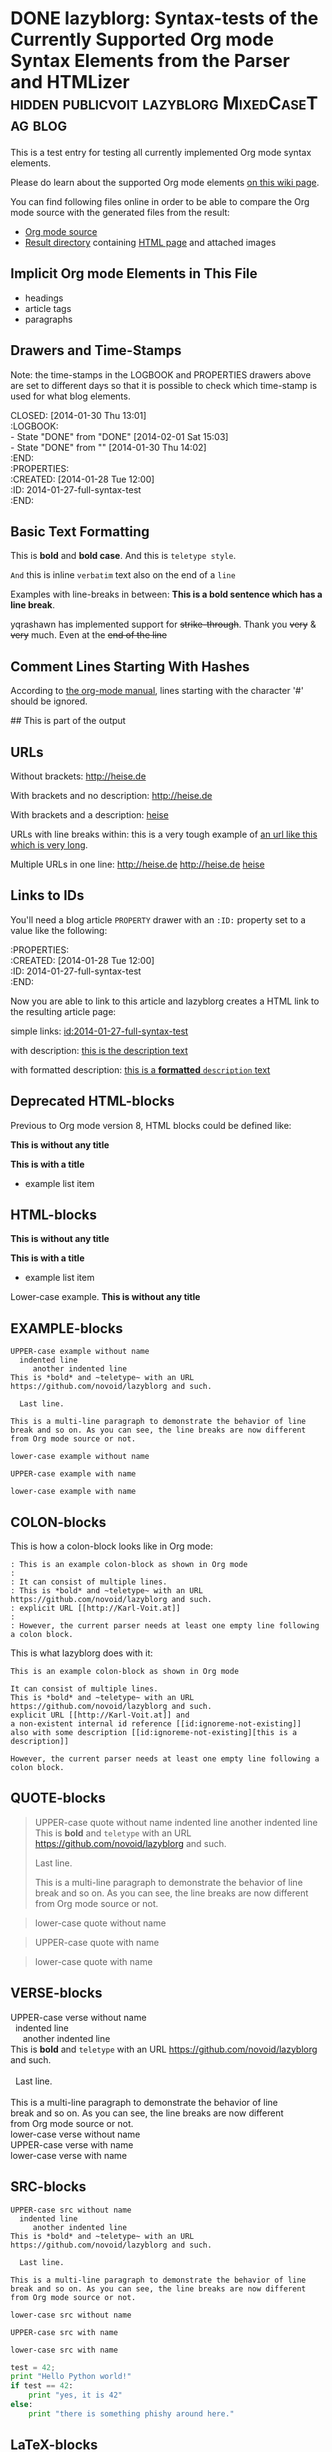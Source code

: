 # -*- mode: org; coding: utf-8; ispell-local-dictionary: "german8"; -*-

* DONE lazyblorg: Syntax-tests of the Currently Supported Org mode Syntax Elements from the Parser and HTMLizer :hidden:publicvoit:lazyblorg:MixedCaseTag:blog:
CLOSED: [2014-01-30 Thu 13:01]
:LOGBOOK:
- State "DONE"       from "DONE"       [2014-02-01 Sat 15:03]
- State "DONE"       from ""           [2014-01-30 Thu 14:02]
:END:
:PROPERTIES:
:CREATED:  [2014-01-28 Tue 12:00]
:ID: 2014-01-27-full-syntax-test
:END:

This is a test entry for testing all currently implemented Org mode
syntax elements.

Please do learn about the supported Org mode elements [[https://github.com/novoid/lazyblorg/wiki/Orgmode-Elements][on this wiki
page]].

You can find following files online in order to be able to compare
the Org mode source with the generated files from the result:

- [[https://github.com/novoid/lazyblorg/blob/master/testdata/end_to_end_test/orgfiles/currently_supported_orgmode_syntax.org][Org mode source]]
- [[https://github.com/novoid/lazyblorg/tree/master/testdata/end_to_end_test/comparison/2014/01/30/full-syntax-test][Result directory]] containing [[https://github.com/novoid/lazyblorg/blob/master/testdata/end_to_end_test/comparison/2014/01/30/full-syntax-test/index.html][HTML page]] and attached images

** Implicit Org mode Elements in This File
:PROPERTIES:
:CREATED:  [2014-02-02 Sun 14:24]
:END:

- headings
- article tags
- paragraphs

** Drawers and Time-Stamps

Note: the time-stamps in the LOGBOOK and PROPERTIES drawers above are
set to different days so that it is possible to check which time-stamp
is used for what blog elements.

#+NAME: A copy of the header
#+BEGIN_VERSE
CLOSED: [2014-01-30 Thu 13:01]
:LOGBOOK:
- State "DONE"       from "DONE"       [2014-02-01 Sat 15:03]
- State "DONE"       from ""           [2014-01-30 Thu 14:02]
:END:
:PROPERTIES:
:CREATED:  [2014-01-28 Tue 12:00]
:ID: 2014-01-27-full-syntax-test
:END:
#+END_VERSE

** Basic Text Formatting
:PROPERTIES:
:CREATED:  [2014-01-30 Thu 16:33]
:END:

This is *bold* and *bold case*. And this is ~teletype style~.

=And= this is inline =verbatim= text also on the end of a =line=

Examples with line-breaks in between: *This is a bold sentence which
has a line break*.

yqrashawn has implemented support for +strike-through+. Thank you
+very+ & +very+ much. Even at the +end of the line+

*** not yet implemented                                      :noexport:

and /italic/ and _underlined_

: This is a verbose statement.
: With a second line.
:    ... and a third one http://heise.de *not bold* foobar

** Comment Lines Starting With Hashes
:PROPERTIES:
:CREATED:  [2015-05-25 Mon 13:56]
:END:

According to [[http://orgmode.org/manual/Comment-lines.html][the org-mode manual]], lines starting with the character
'#' should be ignored.

# This is not part of the output
#  This is not part of the output
## This is part of the output

** URLs

Without brackets: http://heise.de

With brackets and no description: [[http://heise.de]]

With brackets and a description: [[http://heise.de][heise]]

URLs with line breaks within: this is a very tough example of [[https://github.com/novoid/lazyblorg][an url
like this which is very long]].

Multiple URLs in one line: http://heise.de [[http://heise.de]] [[http://heise.de][heise]]

** Links to IDs
:PROPERTIES:
:CREATED:  [2014-03-02 Sun 19:22]
:END:

You'll need a blog article =PROPERTY= drawer with an =:ID:= property
set to a value like the following:

#+BEGIN_VERSE
:PROPERTIES:
:CREATED:  [2014-01-28 Tue 12:00]
:ID: 2014-01-27-full-syntax-test
:END:
#+END_VERSE

Now you are able to link to this article and lazyblorg creates a HTML
link to the resulting article page:

simple links: [[id:2014-01-27-full-syntax-test]]

with description: [[id:2014-01-27-full-syntax-test][this is the description text]]

with formatted description: [[id:2014-01-27-full-syntax-test][this is a *formatted* ~description~ text]]

** Deprecated HTML-blocks
:PROPERTIES:
:CREATED:  [2014-01-30 Thu 15:09]
:END:

Previous to Org mode version 8, HTML blocks could be defined like:

#+BEGIN_HTML
<p>
  <!-- a multi
       line comment -->
  <b>This is without any title</b>
</p>
#+END_HTML

#+NAME: Example HTML snippet
#+BEGIN_HTML
<b>This is with a title</b>
<ul>
  <li>example list item</li>
</ul>
#+END_HTML

** HTML-blocks
:PROPERTIES:
:CREATED:  [2016-11-06 Sun 14:42]
:END:

#+BEGIN_EXPORT HTML
<p>
  <!-- a multi
       line comment -->
  <b>This is without any title</b>
</p>
#+END_EXPORT

#+NAME: Example HTML snippet
#+BEGIN_EXPORT HTML
<b>This is with a title</b>
<ul>
  <li>example list item</li>
</ul>
#+END_EXPORT

#+BEGIN_export html
<p>
  Lower-case example.
  <!-- a multi
       line comment -->
  <b>This is without any title</b>
</p>
#+END_export

** EXAMPLE-blocks
:PROPERTIES:
:CREATED:  [2014-02-02 Sun 14:21]
:END:

#+BEGIN_EXAMPLE
UPPER-case example without name
  indented line
     another indented line
This is *bold* and ~teletype~ with an URL https://github.com/novoid/lazyblorg and such.

  Last line.

This is a multi-line paragraph to demonstrate the behavior of line
break and so on. As you can see, the line breaks are now different
from Org mode source or not.
#+END_EXAMPLE

#+begin_example
lower-case example without name
#+end_example

#+NAME: a name
#+BEGIN_EXAMPLE
UPPER-case example with name
#+END_EXAMPLE

#+NAME: Another name
#+begin_example
lower-case example with name
#+end_example

** COLON-blocks
:PROPERTIES:
:CREATED:  [2014-08-10 Sun 18:10]
:END:

This is how a colon-block looks like in Org mode:

#+BEGIN_EXAMPLE
: This is an example colon-block as shown in Org mode
:
: It can consist of multiple lines.
: This is *bold* and ~teletype~ with an URL https://github.com/novoid/lazyblorg and such.
: explicit URL [[http://Karl-Voit.at]]
:
: However, the current parser needs at least one empty line following a colon block.
#+END_EXAMPLE

This is what lazyblorg does with it:

: This is an example colon-block as shown in Org mode
:
: It can consist of multiple lines.
: This is *bold* and ~teletype~ with an URL https://github.com/novoid/lazyblorg and such.
: explicit URL [[http://Karl-Voit.at]] and 
: a non-existent internal id reference [[id:ignoreme-not-existing]]
: also with some description [[id:ignoreme-not-existing][this is a description]]
:
: However, the current parser needs at least one empty line following a colon block.

** QUOTE-blocks
:PROPERTIES:
:CREATED:  [2014-02-02 Sun 16:47]
:END:

#+BEGIN_QUOTE
UPPER-case quote without name
  indented line
     another indented line
This is *bold* and ~teletype~ with an URL https://github.com/novoid/lazyblorg and such.

  Last line.

This is a multi-line paragraph to demonstrate the behavior of line
break and so on. As you can see, the line breaks are now different
from Org mode source or not.
#+END_QUOTE

#+begin_quote
lower-case quote without name
#+end_quote

#+NAME: a name
#+BEGIN_QUOTE
UPPER-case quote with name
#+END_QUOTE

#+NAME: Another name
#+begin_quote
lower-case quote with name
#+end_quote

** VERSE-blocks
:PROPERTIES:
:CREATED:  [2014-02-02 Sun 16:47]
:END:

#+BEGIN_VERSE
UPPER-case verse without name
  indented line
     another indented line
This is *bold* and ~teletype~ with an URL https://github.com/novoid/lazyblorg and such.

  Last line.

This is a multi-line paragraph to demonstrate the behavior of line
break and so on. As you can see, the line breaks are now different
from Org mode source or not.
#+END_VERSE

#+begin_verse
lower-case verse without name
#+end_verse

#+NAME: a name
#+BEGIN_VERSE
UPPER-case verse with name
#+END_VERSE

#+NAME: Another name
#+begin_verse
lower-case verse with name
#+end_verse

** SRC-blocks
:PROPERTIES:
:CREATED:  [2014-02-02 Sun 16:47]
:END:

#+BEGIN_SRC
UPPER-case src without name
  indented line
     another indented line
This is *bold* and ~teletype~ with an URL https://github.com/novoid/lazyblorg and such.

  Last line.

This is a multi-line paragraph to demonstrate the behavior of line
break and so on. As you can see, the line breaks are now different
from Org mode source or not.
#+END_SRC

#+begin_src
lower-case src without name
#+end_src

#+NAME: a name
#+BEGIN_SRC
UPPER-case src with name
#+END_SRC

#+NAME: Another name
#+begin_src
lower-case src with name
#+end_src

#+BEGIN_SRC python
test = 42;
print "Hello Python world!"
if test == 42:
    print "yes, it is 42"
else:
    print "there is something phishy around here."
#+END_SRC

** LaTeX-blocks
:PROPERTIES:
:CREATED:  [2016-11-06 Sun 14:43]
:END:

#+BEGIN_EXPORT LaTeX
This is a mixed case \LaTeX{} block without a name.
   Indented line.

Another paragraph.

Mathematical expression: $42 * 7 = \frac{c}{45x}$

\begin{table}
  \centering
  \begin{tabular}{lcr}
    This is the first column & This is the second & This is the third \\
    foo & bar & baz \\
    1 & 2 & 3
  \end{tabular}
  \caption{This is the caption}
  \label{tab:mylatextable}
\end{table}

\begin{itemize}
\item First item
\item Second item
  \begin{enumerate}
  \item First enumerate
  \item Second enumerate
  \end{enumerate}
\item Last
\end{itemize}

\begin{verbatim}
This is verbatim.
   Second line.

   Third line.
\end{verbatim}

\begin{verse}
  This is verse.
   Second line.

   Third line.
\end{verse}

\begin{quote}
  This is qote.
   Second line.

   Third line.
\end{quote}

\begin{eqnarray}
  \label{eq:my-eqn-array}
  x^2_\text{eff} = \frac{\text{result}}{42*23/7}
\end{eqnarray}
#+END_EXPORT

#+BEGIN_EXPORT LATEX
This is an UPPER case \LaTeX{} block without a name.
#+END_EXPORT

#+begin_export latex
This is a lower case \LaTeX{} block without a name.
#+end_export

** noexport-tags in headings

*** ignored heading with lower-case tag                            :noexport:

**** ignored sub-heading of a noexport heading

*** ignored heading with upper-case tag                          :NOEXPORT:

**** ignored sub-heading of a noexport heading

*** not ignored because it got no :noexport: tag set

This is somewhat tricky because it contains a tag surrounded by colons.

*** not ignored because it got no :NOEXPORT: tag set

This is somewhat tricky because it contains a tag surrounded by colons.
** Hidden blog entries
:PROPERTIES:
:CREATED:  [2014-04-18 Fri 16:52]
:END:

If you tag an lazyblorg-blog-entry with "hidden" (~TAG_FOR_HIDDEN~),
the blog article will be generated. However, there will be no link in
the Atom feeds, no link from the entry page, and no link on the
navigation pages.

** Horizontal Rule
:PROPERTIES:
:CREATED:  [2014-02-02 Sun 14:25]
:END:

Horizontal rules end up only in a wider vertical space.

Between this and the previous paragraph, there is no horizontal rule.

---------

Between this and the previous paragraph, there was an horizontal rule.

** Lists
:PROPERTIES:
:CREATED:  [2014-01-30 Thu 16:20]
:END:

Simple lists:

- first line
- second line
  - another list in a list
  - don't get confused
    - even more lists
    - bah!
- back to first list

Ordered lists with multi-line items:

1. first line
2. second line
   1. another list in a list with very long lines that are too long
      for one line; in fact, [[http://example.org/testlink][this list item]] spans over a couple of
      lines - more than even two of them
   2. don't get confused
      1. even more lists
      2. bah!
3. back to first list

Mixed lists:

1. first line
2. second line
   - another list in a list
   - don't get confused
     1. even more lists
     2. bah!
3. back to first list

** Tables
:PROPERTIES:
:CREATED:  [2014-01-30 Thu 20:14]
:END:

A basic table:

| Season | Sports  |
| Winter | Skiing  |
| Summer | Bathing |

| Season | Light |
|--------+-------|
| Winter | low   |
| Summer | much  |

| *Header1* | *a wide column is here*                                                                      | *Something else* |
|-----------+----------------------------------------------------------------------------------------------+------------------|
| foo bar   | This is a really, really, really, extra wide column as well to show how wide tables are done |               23 |
| Hänsel    | und Gretel                                                                                   |            42.77 |
|-----------+----------------------------------------------------------------------------------------------+------------------|
|           |                                                                                              |            65.77 |
#+TBLFM: @>$3=vsum(@I$3..@II$3)

Complex table:

#+NAME: My-table-name
| *What*               |   *€* | *Amount* |  *Sum* | *Notes*             |
|----------------------+-------+----------+--------+---------------------|
| [[https://roses.example.com/myroses.html][My Roses]]             | 42.23 |       12 | 506.76 | *best* roses ~evar~ |
| [[id:2014-01-27-full-syntax-test][internal *link* test]] |    10 |        2 |     20 | Umlaut test: öÄß    |
#+TBLFM: $4=$2*$3

** Customized Link Images

Because lazyblorg is using multiple clever ways of including image
files, I will one more link you to [[https://github.com/novoid/lazyblorg/wiki/Images][the corresponding wiki page]] that
explains everything in detail.

These are some beautiful photographs I want to include here:

[[tsfile:2017-03-11T18.29.21 Sterne im Baum -- mytag publicvoit.jpg]]

[[tsfile:2017-03-11T18.29.21%20Sterne%20im%20Baum%20--%20mytag%20publicvoit.jpg][2017-03-11T18.29.21 Sterne im Baum -- mytag publicvoit.jpg]]

[[tsfile:2017-03-11T18.29.21%20Sterne%20im%20Baum%20--%20mytag%20publicvoit.jpg][A completely different description here]]

And now we do test images with captions and attributes. Here is an
image with a caption and attributes for =alt=, =title= (ignored),
=align=, and =width=:

#+CAPTION: Some beautiful stars in a tree
#+ATTR_HTML: :alt Stars in a Tree :title Some Stars :align right :width 300
[[tsfile:2017-03-11T18.29.21%20Sterne%20im%20Baum%20--%20mytag%20publicvoit.jpg][2017-03-11T18.29.21 Sterne im Baum -- mytag publicvoit.jpg]]

If you define multiple caption lines, only the last one is used in the result:

#+CAPTION: Multiple captions do not hurt but the last one wins
#+CAPTION: This is the only caption for this image.
#+ATTR_HTML: :alt An alternative description image :title This is my title! :align right :width 300
[[tsfile:2017-03-11T18.29.21 Sterne im Baum -- mytag publicvoit.jpg]]

Of course, you can use multiple =ATTR_HTML= lines to define multiple
parameters in multiple lines. Following example consists of three
lines. First: =alt=. Second: =title= (still ignored). Third: =align=
and =width=.

Notice when there is a =CAPTION=, the description of the Org mode link
gets ignored. I do think that if you invest effort to define an extra
line for it, it should replace the Org mode description. Usually,
you're not going to use both.

#+CAPTION: This caption will be overwritten by follow-up ones
#+CAPTION: This is going to be the caption
#+ATTR_HTML: :alt This is going to be the alt parameter of the img tag
#+ATTR_HTML: :title The title is ignored
#+ATTR_HTML: :align right :width 300
[[tsfile:2017-03-11T18.29.21%20Sterne%20im%20Baum%20--%20mytag%20publicvoit.jpg][If there is an CAPTION, this title gets ignored]]

This is a real-world example: An Org mode link with its description
(used for caption) with attributes for =alt=, =align=, and =width=:

#+ATTR_HTML: :alt This is going to be the alt parameter of the img tag
#+ATTR_HTML: :title The title is ignored
#+ATTR_HTML: :align right :width 300
[[tsfile:2017-03-11T18.29.21%20Sterne%20im%20Baum%20--%20mytag%20publicvoit.jpg][This is the caption of the image]]

If you want to justify the images, you can do it with =:align
left= like in the following example:

#+CAPTION: Test for left-justified image with 300px width
#+ATTR_HTML: :alt left-justified stars
#+ATTR_HTML: :align left :width 300
[[tsfile:2017-03-11T18.29.21 Sterne im Baum -- mytag publicvoit.jpg]]

Same example but with =:align center=:

#+CAPTION: Test for center-justified image with 300px width
#+ATTR_HTML: :alt center-justified stars
#+ATTR_HTML: :align center :width 300
[[tsfile:2017-03-11T18.29.21 Sterne im Baum -- mytag publicvoit.jpg]]

And of course, there is the =:align right= example as well:

#+CAPTION: Test for right-justified image with 300px width
#+ATTR_HTML: :alt right-justified stars
#+ATTR_HTML: :align right :width 300
[[tsfile:2017-03-11T18.29.21 Sterne im Baum -- mytag publicvoit.jpg]]

Following example is a really smart one. Above file names were
=2017-03-11T18.29.21 Sterne im Baum -- mytag publicvoit.jpg=. This time, I am
using =2017-03-11T18.29.21.jpg= which matches the very same time-stamp
of the other image file. The rest of it differs: missing =Sterne im
Baum -- mytag=. In case an image file (containing a time-stamp) is not
found, lazyblorg tries to locate the same time-stamp within a
different file-name. If the result is unique, it is used instead of
the other filename. You get a warning in the log output.

#+CAPTION: Test with image file whose name only matches the ISO timestamp (partial comparison)
#+ATTR_HTML: :align center :width 300
[[tsfile:2017-03-11T18.29.21.jpg]]

Small images are really sexy when the text is floating around. Try the
=:align float-right= attribute:

#+CAPTION: Image float right
#+ATTR_HTML: :align float-right :width 100
[[tsfile:2017-03-11T18.29.21 Sterne im Baum -- mytag publicvoit.jpg]]

This is an example text. This is an example text. This is an example
text. This is an example text. This is an example text. This is an
example text. This is an example text. This is an example text. This
is an example text. This is an example text. This is an example text.
This is an example text. This is an example text. This is an example
text. This is an example text. This is an example text. This is an
example text. This is an example text. This is an example text. This
is an example text. This is an example text. This is an example text.
This is an example text.

And here is an example with =float-left= attribute:

#+CAPTION: Image float left
#+ATTR_HTML: :align float-left :width 100
[[tsfile:2017-03-11T18.29.21 Sterne im Baum -- mytag publicvoit.jpg]]

This is an example text. This is an example text. This is an example
text. This is an example text. This is an example text. This is an
example text. This is an example text. This is an example text. This
is an example text. This is an example text. This is an example text.
This is an example text. This is an example text. This is an example
text. This is an example text. This is an example text. This is an
example text. This is an example text. This is an example text. This
is an example text. This is an example text. This is an example text.
This is an example text.

-------------------

With https://github.com/novoid/lazyblorg/issues/17 lazyblorg added
support for linked images and defining its width.

: #+ATTR_HTML: :linked-image-width [none|original|<integer>]

The =none= option causes no linked-image being generated. =original=
links an image that has the same dimensions than the original one. Any
=<integer>= defines the new width of the linked image.

#+CAPTION: Test image without linking a larger version because I chose attribute value "none".
#+ATTR_HTML: :alt An alternative description image :title This is my title! :align right :width 300
#+ATTR_HTML: :linked-image-width none
[[tsfile:2017-03-11T18.29.21 Sterne im Baum -- mytag publicvoit.jpg]]

Original of =2017-03-11T18.29.21 Sterne im Baum -- mytag
publicvoit.jpg= has 800x600 pixel.

Original of =2019-07-29T19.57.10 This is my Life -- sign specialL
cliparts publicvoit.jpg= has 1000x750 pixel.

#+CAPTION: Let's link the full size original image here. Width should be 1000 pixel.
#+ATTR_HTML: :alt This is an alternative text.
#+ATTR_HTML: :linked-image-width original :align center :width 350
[[tsfile:2019-07-29T19.57.10 This is my Life -- sign specialL cliparts publicvoit.jpg][2019-07-29T19.57.10 This is my Life -- sign specialL cliparts publicvoit.jpg]]

Original of =2019-07-26T11.44.35 Shinjuku - Skyline -- specialP
publicvoit.jpg= has 1000x1333 pixel. The following commands integrates
the image with a height of 200 into the blog article. However, the
linked larger version gets scaled to a height of 750 pixel and exif
tags gets removed as well.

#+CAPTION: With this image, lazyblorg is going to scale it to 750 pixel width.
#+ATTR_HTML: :alt alternative-text for the image
#+ATTR_HTML: :align right :width 200
#+ATTR_HTML: :linked-image-width 750
[[tsfile:2019-07-26T11.44.35 Shinjuku - Skyline -- specialP publicvoit.jpg][2019-07-26T11.44.35 Shinjuku - Skyline -- specialP publicvoit.jpg]]

* local vars

en_US | de_AT

# Local Variables:
# mode: auto-fill
# mode: flyspell
# End:
